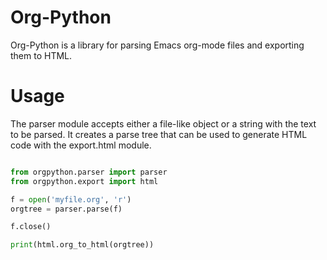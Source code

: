 * Org-Python
  
  Org-Python is a library for parsing Emacs org-mode files and exporting them to
  HTML. 


* Usage

  The parser module accepts either a file-like object or a string with the text
  to be parsed. It creates a parse tree that can be used to generate HTML code
  with the export.html module.

  #+BEGIN_SRC python
  
  from orgpython.parser import parser
  from orgpython.export import html

  f = open('myfile.org', 'r')
  orgtree = parser.parse(f)

  f.close()

  print(html.org_to_html(orgtree))

  #+END_SRC


  
